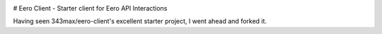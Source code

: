 .. image:: https://img.shields.io/github/workflow/status/bruskiza/eero-client/Python%20package
   :alt: GitHub Python package workflow
   :target: https://github.com/bruskiza/eero-client/actions?query=workflow%3A%22Python+package%22

# Eero Client - Starter client for Eero API Interactions

Having seen 343max/eero-client's excellent starter project, I went ahead and forked it.


